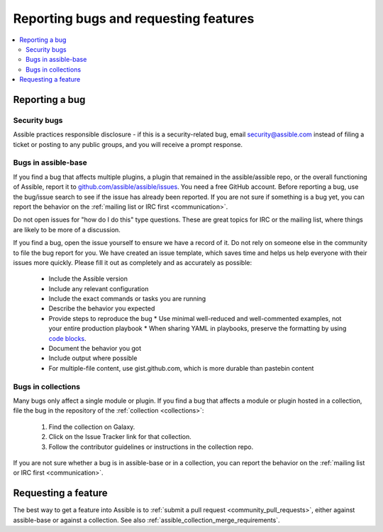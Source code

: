 .. _reporting_bugs_and_features:

**************************************
Reporting bugs and requesting features
**************************************

.. contents::
   :local:

.. _reporting_bugs:

Reporting a bug
===============

Security bugs
-------------

Assible practices responsible disclosure - if this is a security-related bug, email `security@assible.com <mailto:security@assible.com>`_ instead of filing a ticket or posting to any public groups, and you will receive a prompt response.

Bugs in assible-base
--------------------

If you find a bug that affects multiple plugins, a plugin that remained in the assible/assible repo, or the overall functioning of Assible, report it to `github.com/assible/assible/issues <https://github.com/assible/assible/issues>`_. You need a free GitHub account.  Before reporting a bug, use the bug/issue search to see if the issue has already been reported. If you are not sure if something is a bug yet, you can report the behavior on the :ref:`mailing list or IRC first <communication>`.

Do not open issues for "how do I do this" type questions.  These are great topics for IRC or the mailing list, where things are likely to be more of a discussion.

If you find a bug, open the issue yourself to ensure we have a record of it. Do not rely on someone else in the community to file the bug report for you. We have created an issue template, which saves time and helps us help everyone with their issues more quickly. Please fill it out as completely and as accurately as possible:

  * Include the Assible version
  * Include any relevant configuration
  * Include the exact commands or tasks you are running
  * Describe the behavior you expected
  * Provide steps to reproduce the bug
    * Use minimal well-reduced and well-commented examples, not your entire production playbook
    * When sharing YAML in playbooks, preserve the formatting by using `code blocks  <https://help.github.com/articles/creating-and-highlighting-code-blocks/>`_.
  * Document the behavior you got
  * Include output where possible
  * For multiple-file content, use gist.github.com, which is more durable than pastebin content

Bugs in collections
-------------------

Many bugs only affect a single module or plugin. If you find a bug that affects a module or plugin hosted in a collection, file the bug in the repository of the :ref:`collection <collections>`:

  #. Find the collection on Galaxy.
  #. Click on the Issue Tracker link for that collection.
  #. Follow the contributor guidelines or instructions in the collection repo.

If you are not sure whether a bug is in assible-base or in a collection, you can report the behavior on the :ref:`mailing list or IRC first <communication>`.

.. _request_features:

Requesting a feature
====================

The best way to get a feature into Assible is to :ref:`submit a pull request <community_pull_requests>`, either against assible-base or against a collection. See also :ref:`assible_collection_merge_requirements`.
